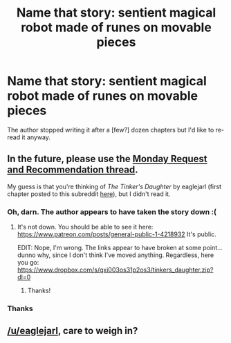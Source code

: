 #+TITLE: Name that story: sentient magical robot made of runes on movable pieces

* Name that story: sentient magical robot made of runes on movable pieces
:PROPERTIES:
:Author: sparr
:Score: 6
:DateUnix: 1564442128.0
:DateShort: 2019-Jul-30
:END:
The author stopped writing it after a [few?] dozen chapters but I'd like to re-read it anyway.


** In the future, please use the [[https://www.reddit.com/r/rational/comments/cjcgw8/d_monday_request_and_recommendation_thread/][Monday Request and Recommendation thread]].

My guess is that you're thinking of /The Tinker's Daughter/ by eaglejarl (first chapter posted to this subreddit [[https://www.reddit.com/r/rational/comments/4310vk/hfrst_eaglejarls_new_project_the_tinkers_daughter/][here]]), but I didn't read it.
:PROPERTIES:
:Author: alexanderwales
:Score: 4
:DateUnix: 1564442828.0
:DateShort: 2019-Jul-30
:END:

*** Oh, darn. The author appears to have taken the story down :(
:PROPERTIES:
:Author: sparr
:Score: 3
:DateUnix: 1564447355.0
:DateShort: 2019-Jul-30
:END:

**** It's not down. You should be able to see it here: [[https://www.patreon.com/posts/general-public-1-4218932]] It's public.

EDIT: Nope, I'm wrong. The links appear to have broken at some point...dunno why, since I don't think I've moved anything. Regardless, here you go: [[https://www.dropbox.com/s/qxi003os31p2os3/tinkers_daughter.zip?dl=0]]
:PROPERTIES:
:Author: eaglejarl
:Score: 8
:DateUnix: 1564456442.0
:DateShort: 2019-Jul-30
:END:

***** Thanks!
:PROPERTIES:
:Author: sparr
:Score: 2
:DateUnix: 1564464219.0
:DateShort: 2019-Jul-30
:END:


*** Thanks
:PROPERTIES:
:Author: sparr
:Score: 1
:DateUnix: 1564446381.0
:DateShort: 2019-Jul-30
:END:


** [[/u/eaglejarl]], care to weigh in?
:PROPERTIES:
:Author: traverseda
:Score: 3
:DateUnix: 1564450331.0
:DateShort: 2019-Jul-30
:END:
